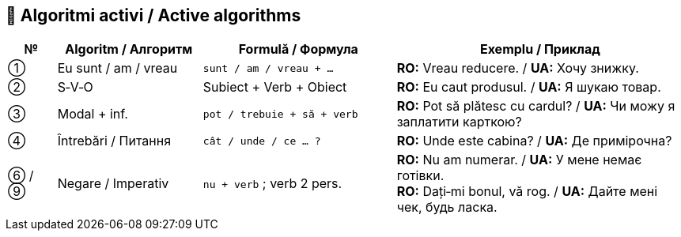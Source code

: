 == 🧠 Algoritmi activi / Active algorithms

[cols="1,3,4,6",options="header"]
|===
| № | Algoritm / Алгоритм | Formulă / Формула | Exemplu / Приклад

| ① | Eu sunt / am / vreau | `sunt / am / vreau + …` | *RO:* Vreau reducere. / *UA:* Хочу знижку.
| ② | S‑V‑O | Subiect + Verb + Obiect | *RO:* Eu caut produsul. / *UA:* Я шукаю товар.
| ③ | Modal + inf. | `pot / trebuie + să + verb` | *RO:* Pot să plătesc cu cardul? / *UA:* Чи можу я заплатити карткою?
| ④ | Întrebări / Питання | `cât / unde / ce … ?` | *RO:* Unde este cabina? / *UA:* Де примірочна?
| ⑥ / ⑨ | Negare / Imperativ | `nu + verb` ; verb 2 pers. | *RO:* Nu am numerar. / *UA:* У мене немає готівки. +
*RO:* Dați‑mi bonul, vă rog. / *UA:* Дайте мені чек, будь ласка.
|===